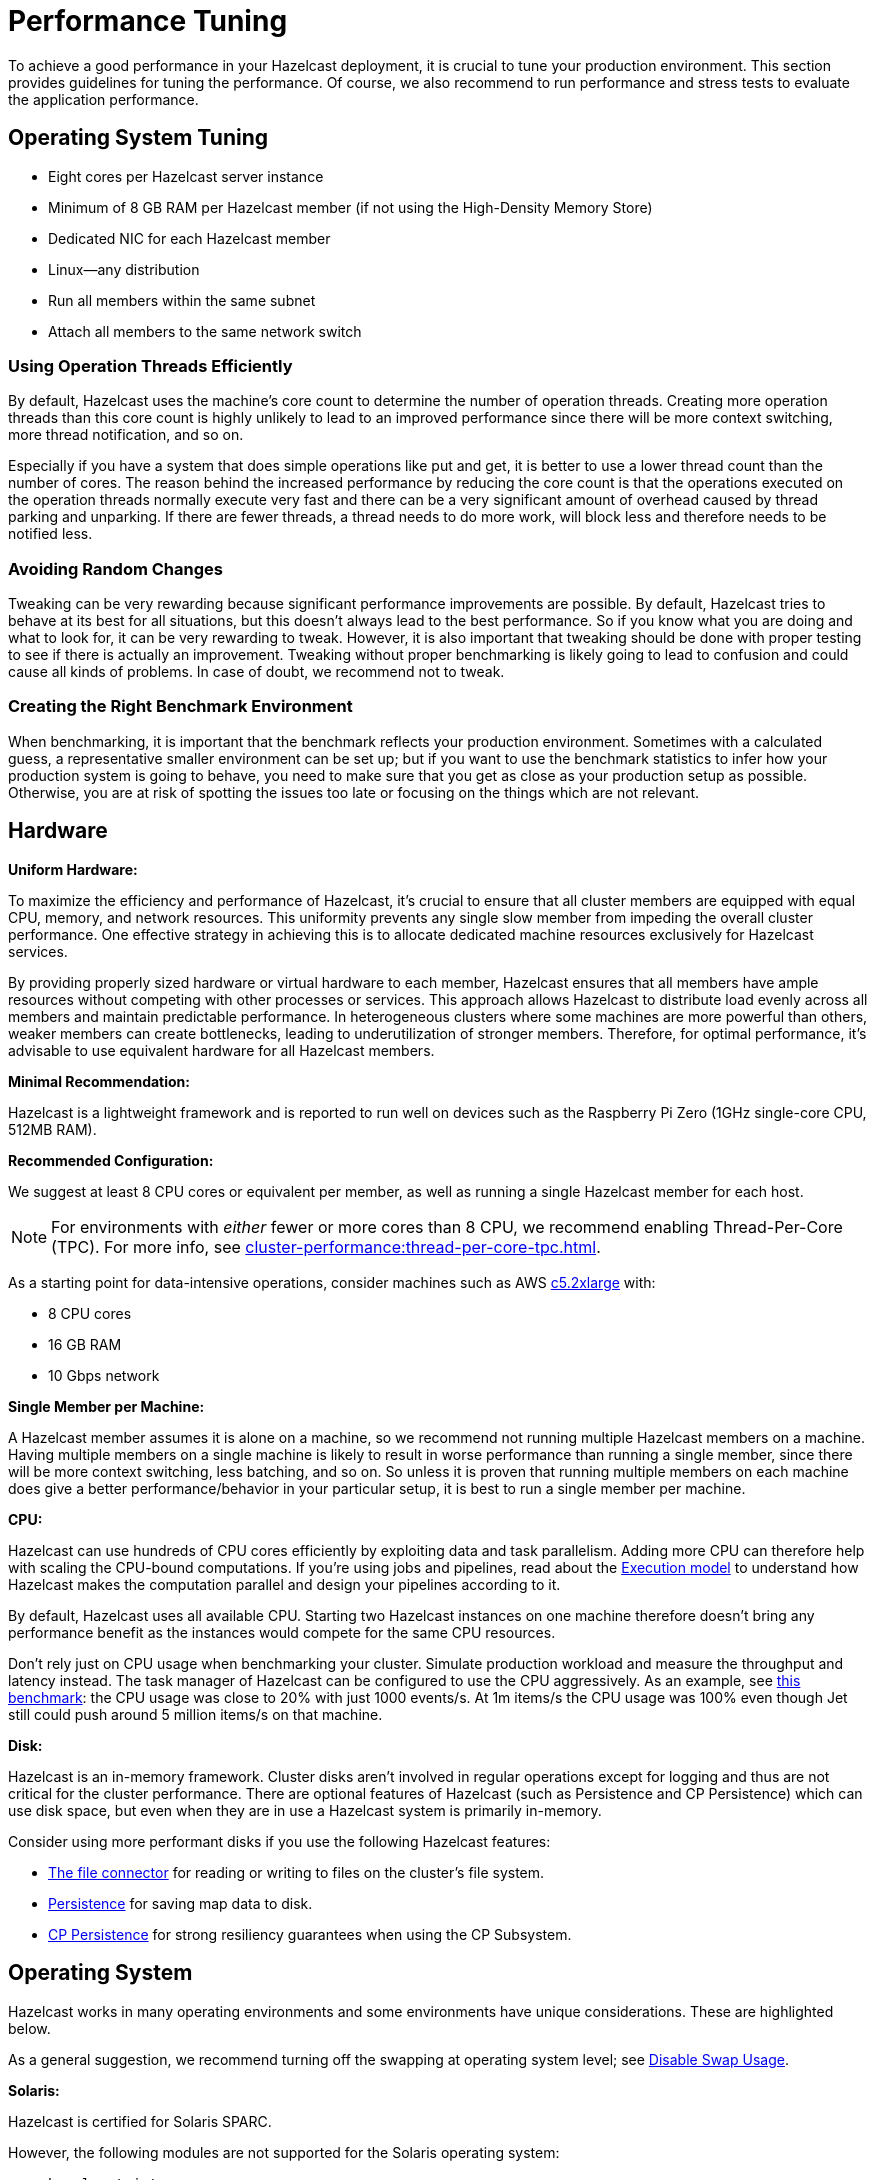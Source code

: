 = Performance Tuning

To achieve a good performance in your Hazelcast deployment, it is crucial to tune your
production environment. This section provides guidelines for tuning the performance.
Of course, we also recommend to run performance and stress tests to evaluate the application performance.

== Operating System Tuning

* Eight cores per Hazelcast server instance
* Minimum of 8 GB RAM per Hazelcast member (if not using the High-Density Memory Store)
* Dedicated NIC for each Hazelcast member
* Linux—any distribution
* Run all members within the same subnet
* Attach all members to the same network switch

=== Using Operation Threads Efficiently

By default, Hazelcast uses the machine's core count to determine the number of operation threads. Creating more
operation threads than this core count is highly unlikely to lead to an improved performance since there will be more context
switching, more thread notification, and so on.

Especially if you have a system that does simple operations like put and get,
it is better to use a lower thread count than the number of cores.
The reason behind the increased performance
by reducing the core count is that the operations executed on the operation threads normally execute very fast and there can
be a very significant amount of overhead caused by thread parking and unparking. If there are fewer threads, a thread needs
to do more work, will block less and therefore needs to be notified less.

=== Avoiding Random Changes

Tweaking can be very rewarding because significant performance improvements are possible. By default, Hazelcast tries 
to behave at its best for all situations, but this doesn't always lead to the best performance. So if you know what
you are doing and what to look for, it can be very rewarding to tweak. However, it is also important that tweaking should
be done with proper testing to see if there is actually an improvement. Tweaking without proper benchmarking
is likely going to lead to confusion and could cause all kinds of problems. In case of doubt, we recommend not to tweak.

=== Creating the Right Benchmark Environment

When benchmarking, it is important that the benchmark reflects your production environment. Sometimes with a calculated
guess, a representative smaller environment can be set up; but if you want to use the benchmark statistics to infer
how your production system is going to behave, you need to make sure that you get as close as your production setup as
possible. Otherwise, you are at risk of spotting the issues too late or focusing on the things which are not relevant.

== Hardware

**Uniform Hardware:**

To maximize the efficiency and performance of Hazelcast, it's crucial to ensure that all cluster members are equipped with equal CPU, memory, and network resources. This uniformity prevents any single slow member from impeding the overall cluster performance. One effective strategy in achieving this is to allocate dedicated machine resources exclusively for Hazelcast services.

By providing properly sized hardware or virtual hardware to each member, Hazelcast ensures that all members have ample resources without competing with other processes or services. This approach allows Hazelcast to distribute load evenly across all members and maintain predictable performance. In heterogeneous clusters where some machines are more powerful than others, weaker members can create bottlenecks, leading to underutilization of stronger members. Therefore, for optimal performance, it's advisable to use equivalent hardware for all Hazelcast members.

**Minimal Recommendation:**

Hazelcast is a lightweight framework and is reported to run well on devices
such as the Raspberry Pi Zero (1GHz single-core CPU, 512MB RAM).

**Recommended Configuration:**

We suggest at least 8 CPU cores or equivalent per member, as well as running a single Hazelcast member for each host.

NOTE: For environments with _either_ fewer or more cores than 8 CPU, we recommend enabling Thread-Per-Core (TPC). For more info, see xref:cluster-performance:thread-per-core-tpc.adoc[].

As a starting point for data-intensive operations, consider machines  such as AWS https://aws.amazon.com/ec2/instance-types/c5/[c5.2xlarge]
with:

* 8 CPU cores
* 16 GB RAM
* 10 Gbps network

**Single Member per Machine:**

A Hazelcast member assumes it is alone on a machine, so we recommend not running multiple
Hazelcast members on a machine. Having multiple
members on a single machine is likely to result in worse performance than
running a single member, since there will be more
context switching, less batching, and so on. So unless it is proven that running multiple members on each machine does give a better
performance/behavior in your particular setup, it is best to run a single member per machine.

**CPU:**

Hazelcast can use hundreds of CPU cores efficiently by exploiting data and
task parallelism. Adding more CPU can therefore help with scaling the
CPU-bound computations. If you're using jobs and pipelines, read about the
xref:architecture:distributed-computing.adoc#cooperative-execution-engine[Execution model]
to understand how Hazelcast makes the computation parallel and design your pipelines according to it.

By default, Hazelcast uses all available CPU. Starting two Hazelcast
instances on one machine therefore doesn't bring any performance benefit
as the instances would compete for the same CPU resources.

Don't rely just on CPU usage when benchmarking your cluster. Simulate
production workload and measure the throughput and latency instead. The
task manager of Hazelcast can be configured to use the CPU aggressively.
As an example, see https://hazelcast.com/blog/idle-green-threads-in-jet/?utm_source=docs-website[this benchmark]: the CPU usage was close to 20% with just 1000 events/s. At 1m items/s
the CPU usage was 100% even though Jet still could push around 5 million
items/s on that machine.

**Disk:**

Hazelcast is an in-memory framework. Cluster disks aren't involved in regular
operations except for logging and thus are not critical for the cluster
performance. There are optional features of Hazelcast (such as Persistence and 
CP Persistence) which can use disk space, but even when they are in use a 
Hazelcast system is primarily in-memory.

Consider using more performant disks if you use the following Hazelcast features:

* xref:pipelines:sources-sinks.adoc[The file connector] for reading or writing to files on the cluster's file system.
* xref:storage:persistence.adoc[Persistence] for saving map data to disk.
* xref:cp-subsystem:persistence.adoc[CP Persistence] for strong resiliency guarantees when using the CP Subsystem.

== Operating System

Hazelcast works in many operating environments and some environments
have unique considerations. These are highlighted below.

As a general suggestion, we recommend turning off the swapping at operating system level; see <<disabling-swap-usage, Disable Swap Usage>>.

[[solaris]]**Solaris:**

Hazelcast is certified for Solaris SPARC.

However, the following modules are not supported for the Solaris operating system:

- `hazelcast-jet-grpc`
- `hazelcast-jet-protobuf`
- `hazelcast-jet-python`

**Disable Transparent Huge Pages (THP):**

Transparent Huge Pages (THP) is the Linux Memory Management
feature which aims to improve the application performance by
using the larger memory pages. In most of the cases it works fine
but for databases and in-memory data grids it usually causes a significant performance drop.
Since it's enabled on most of the Linux distributions, we do recommend disabling
it when you run Hazelcast.

Use the following command to check if it's enabled:

```
cat /sys/kernel/mm/transparent_hugepage/enabled
cat /sys/kernel/mm/transparent_hugepage/defrag

```

Or an alternative command if you run RHEL:

```
cat /sys/kernel/mm/redhat_transparent_hugepage/enabled
cat /sys/kernel/mm/redhat_transparent_hugepage/defrag
```

To disable it permanently, please see the corresponding documentation
for the Linux distribution that you use. Here is an example of the instructions
for RHEL: https://access.redhat.com/solutions/46111.

=== Disabling Swap Usage

Swapping behavior can be configured by setting the kernel parameter
(`/proc/sys/vm/swappiness`) and can be turned off completely by executing
`swapoff -a` as the root user in Linux systems. We highly recommend turning
off the swapping on the machines that run Hazelcast. When your operating systems
start swapping, garbage collection activities take much longer due to the low speed of disc access.

The Linux kernel parameter, `vm.swappiness`, is a value from 0-100 that controls
the swapping of application data from physical memory to virtual memory on disk.
To prevent Linux kernel to start swapping memory to disk way too early,
we need to set the default of 60 to value between 0 and 10.
The higher the parameter value, the more aggressively inactive processes are
swapped out from physical memory. The lower the value, the less they are swapped,
forcing filesystem buffers to be emptied. In case swapping needs to be kept enabled,
we recommend setting the value between 0 and 10 to prevent the Linux kernel
to start swapping memory to disk way too early.

```
sudo sysctl vm.swappiness=10
```

== Network Tuning

=== Dedicated Network Interface Controller for Hazelcast Members

Provisioning a dedicated physical network interface controller (NIC) for
Hazelcast members ensures smooth flow of data, including business
data and cluster health checks, across servers. Sharing network interfaces
between a Hazelcast member and another application could result in choking the port,
thus causing unpredictable cluster behavior.

=== TCP Buffer Size

TCP uses a congestion window to determine how many packets it
can send at one time; the larger the congestion window, the higher the throughput.
The maximum congestion window is related to the amount of buffer
space that the kernel allocates for each socket. For each socket,
there is a default value for the buffer size, which you can change by using
a system library call just before opening the socket. You can adjust
the buffer sizes for both the receiving and sending sides of a socket.

To achieve maximum throughput, it is critical to use the optimal TCP
socket buffer sizes for the links you are using to transmit data.
If the buffers are too small, the TCP congestion window will never open up fully,
therefore throttling the sender. If the buffers are too large,
the sender can overrun the receiver such that the sending host is
faster than the receiving host, which causes the receiver to drop packets
and the TCP congestion window to shut down.

Typically, you can determine the throughput by the following formulae:

* Transaction per second = buffer size / latency
* Buffer size = Round trip time * network bandwidth

Hazelcast, by default, configures I/O buffers to 128KB; you can change these
using the following Hazelcast properties:

* `hazelcast.socket.receive.buffer.size`
* `hazelcast.socket.send.buffer.size`

The operating system has separate configuration for minimum, default and maximum socket buffer sizes, so it is not guaranteed that the socket buffers allocated to Hazelcast sockets will match the requested buffer size.

On Linux, the following kernel parameters can be used to configure socket buffer sizes:

* `net.core.rmem_max`: maximum socket receive buffer size in bytes
* `net.core.wmem_max`: maximum socket send buffer size in bytes
* `net.ipv4.tcp_rmem`: minimum, default and maximum receive buffer size per TCP socket
* `net.ipv4.tcp_wmem`: minimum, default and maximum send buffer size per TCP socket

To make a temporary change to one of these values, use `sysctl`:
```
$ sysctl net.core.rmem_max=2097152
$ sysctl net.ipv4.tcp_rmem="8192 131072 6291456"
```

To apply changes permanently, edit file `/etc/sysctl.conf` e.g.:

```
$ vi /etc/sysctl.conf
net.core.rmem_max = 2097152
net.ipv4.tcp_rmem = 8192 131072 6291456
```

Check your Linux distribution's documentation for more information about configuring kernel parameters.

== Virtual Machine Tuning

=== Garbage Collection

Keeping track of garbage collection (GC) statistics is vital to optimum performance,
especially if you run the JVM with large heap sizes. Tuning the garbage collector
for your use case is often a critical performance practice prior to deployment.
Likewise, knowing what baseline GC behavior looks like and
monitoring for behavior outside of normal tolerances will keep you aware of
potential memory leaks and other pathological memory usage. Hazelcast provides a basic
GC recommendation in our xref:ROOT:production-checklist.adoc#jvm-recommendations[JVM Recommendations].

=== Minimize Heap Usage

The best way to minimize the performance impact of GC
is to keep heap usage small. Maintaining a small heap saves countless
hours of GC tuning and provides improved stability
and predictability across your entire application.
Even if your application uses very large amounts of data, you can still keep
your heap small by using Hazelcast's High-Density Memory Store.

=== Enable GC Logging

We xref:ROOT:production-checklist.adoc#jvm-recommendations[recommend] enabling
GC logs to allow troubleshooting if performance problems occur. To enable GC
logging, use the following JVM arguments:

*Java 11+*

```
-Xlog:gc=debug:file=/tmp/gc.log:time,uptime,level,tags:filesize=100m,filecount=10
```

=== Azul Zing® and Zulu® Support

Azul Systems, the industry’s only company exclusively focused on
Java and the Java Virtual Machine (JVM), builds fully supported,
certified standards-compliant Java runtime solutions that help
enabling real-time business. Zing is a JVM designed for enterprise
Java applications and workloads that require any combination of low
latency, high transaction rates, large working memory, and/or consistent
response times. Zulu and Zulu Enterprise are Azul’s certified, freely available
open source builds of OpenJDK with a variety of flexible support options,
available in configurations for the enterprise as well as custom and embedded systems. 
Azul Zing is certified and supported in Hazelcast Enterprise. When deployed with Zing,
Hazelcast gains performance, capacity, and operational efficiency within the same infrastructure.
Additionally, you can directly use Hazelcast with Zulu without making any changes to your code.

== Query Tuning

=== Indexes for Queried Fields

For queries on fields with ranges, you can use an ordered index.
Hazelcast, by default, caches the deserialized form of the object under
query in the memory when inserted into an index. This removes the overhead
of object deserialization per query, at the cost of increased heap usage.
See the xref:query:indexing-maps.adoc#indexing-ranged-queries[Indexing Ranged Queries section].

=== Composite Indexes

Composite indexes are built on top of multiple map entry
attributes; thus, increase the performance of complex queries significantly
when used correctly. See the xref:query:indexing-maps.adoc#composite-indexes[Composite Indexes section]

=== Parallel Query Evaluation & Query Thread Pool

Setting the `hazelcast.query.predicate.parallel.evaluation` property
to `true` can speed up queries when using slow predicates or when there are huge
amount of entries per member.

If you're using queries heavily, you can benefit from increasing query thread pools.
See the xref:query:querying-maps-predicates.adoc#configuring-the-query-thread-pool[Configuring the Query Thread Pool section].

=== In-Memory Format for Queries

Setting the queried entries' in-memory format to `OBJECT` forces the objects
to be always kept in object format, resulting in faster access for queries, but also in
higher heap usage. It will also incur an object serialization step on every remote get operation. See the xref:data-structures:setting-data-format.adoc[Setting In-Memory Format section].

=== Portable Interface on Queried Objects

The Portable interface allows individual fields to be accessed without
the overhead of deserialization or reflection and supports query and
indexing support without full-object deserialization.
See the related https://hazelcast.com/blog/for-faster-hazelcast-queries/[Hazelcast Blog] and the xref:serialization:implementing-portable-serialization.adoc[Portable Serialization  section].

== Serialization Tuning

Hazelcast supports a range of object serialization mechanisms,
each with their own costs and benefits. Choosing the best serialization
scheme for your data and access patterns can greatly increase the performance
of your cluster. 

For an overview of serialization options with comparative advantages and disadvantages, see xref:serialization:serialization.adoc[].  

[[serialization-opt-recommendations]]
=== Serialization Optimization Recommendations

* Use `IMap.set()` on maps instead of `IMap.put()` if you don’t
need the old value. This eliminates unnecessary deserialization of the old value.
* Set `use-native-byte-order` and `allow-unsafe` to `true` in Hazelcast's serialization configuration.
Setting these properties to `true` enables fast copy of primitive
arrays like `byte[]`, `long[]`, etc., in your object.
* Compression is supported only by `Serializable` and
`Externalizable`. It has not been applied to other serializable methods
because it is much slower (around three orders of magnitude slower than
not using compression) and consumes a lot of CPU. However, it can
reduce binary object size by an order of magnitude.
* When `enable-shared-object` is set to `true`, the Java serializer will
back-reference an object pointing to a previously serialized instance.
If set to `false`, every instance is considered unique and copied separately
even if they point to the same instance. The default configuration is false.

See also the xref:serialization:serialization-configuration.adoc[Serialization Configuration Wrap-Up section] for details.

[[exec-svc-opt]]
== Compute Tuning

Hazelcast executor service is an extension of Java’s built-in executor service
that allows distributed execution and control of tasks. There are a number of
options for Hazelcast executor service that have an impact on performance as summarized below.

=== Number of Threads

An executor queue may be configured to have a specific number of
threads dedicated to executing enqueued tasks. Set the number of
threads (`pool-size` property in the executor service configuration)
appropriate to the number of cores available for execution.
Too few threads will reduce parallelism, leaving cores idle, while too
many threads will cause context switching overhead.
See the xref:computing:executor-service.adoc#configuring-executor-service[Configuring Executor Service section].

=== Bounded Execution Queue

An executor queue may be configured to have a maximum number
of tasks (`queue-capacity` property in the executor service configuration).
Setting a bound on the number of enqueued tasks
will put explicit back pressure on enqueuing clients by throwing
an exception when the queue is full. This will avoid the overhead
of enqueuing a task only for it to be canceled because its execution
takes too long. It will also allow enqueuing clients to take corrective
action rather than blindly filling up work queues with tasks faster than they can be executed.
See the xref:computing:executor-service.adoc#configuring-executor-service[Configuring Executor Service section].

=== Avoid Blocking Operations in Tasks

Any time spent blocking or waiting in a running task is thread
execution time wasted while other tasks wait in the queue.
Tasks should be written such that they perform no potentially
blocking operations (e.g., network or disk I/O) in their `run()` or `call()` methods.

=== Locality of Reference

By default, tasks may be executed on any member. Ideally, however,
tasks should be executed on the same machine that contains
the data the task requires to avoid the overhead of moving remote data to
the local execution context. Hazelcast executor service provides a number of
mechanisms for optimizing locality of reference.

* Send tasks to a specific member: using `ExecutorService.executeOnMember()`,
you may direct execution of a task to a particular member
* Send tasks to a key owner: if you know a task needs to operate on a
particular map key, you may direct execution of that task to the member
that owns that key
* Send tasks to all or a subset of members: if, for example, you need to operate
on all the keys in a map, you may send tasks to all members such that each task
operates on the local subset of keys, then return the local result for
further processing

=== Scaling Executor Services

If you find that your work queues consistently reach their maximum
and you have already optimized the number of threads and locality
of reference, and removed any unnecessary blocking operations in your tasks,
you may first try to scale up the hardware of the overburdened members
by adding cores and, if necessary, more memory.

When you have reached diminishing returns on scaling up
(such that the cost of upgrading a machine outweighs the benefits of the upgrade),
you can scale out by adding more members to your cluster.
The distributed nature of Hazelcast is perfectly suited to scaling out,
and you may find in many cases that it is as easy as just configuring and
deploying additional virtual or physical hardware.

=== Executor Services Guarantees

In addition to the regular distributed executor service,
Hazelcast also offers durable and scheduled executor services.
Note that when a member failure occurs, durable and scheduled executor
services come with "at least once execution of a task" guarantee,
while the regular distributed executor service has none.
See the xref:computing:durable-executor-service.adoc[Durable] and xref:computing:scheduled-executor-service.adoc[Scheduled] executor services.

=== Work Queue Is Not Partitioned

Each member-specific executor will have its own private work-queue.
Once a job is placed on that queue, it will not be taken by another member.
This may lead to a condition where one member has a lot of unprocessed
work while another is idle. This could be the result of an application
call such as the following:

```
for(;;){
   iexecutorservice.submitToMember(mytask, member)
}
```

This could also be the result of an imbalance caused by the application,
such as in the following scenario: all products by a particular manufacturer
are kept in one partition. When a new, very popular product gets released
by that manufacturer, the resulting load puts a huge pressure on that
single partition while others remain idle.

=== Work Queue Has Unbounded Capacity by Default

This can lead to `OutOfMemoryError` because the number of queued tasks
can grow without bounds. This can be solved by setting the `queue-capacity` property
in the executor service configuration. If a new task is submitted while the queue
is full, the call will not block, but will immediately throw a
`RejectedExecutionException` that the application must handle.

=== No Load Balancing

There is currently no load balancing available for tasks that can run
on any member. If load balancing is needed, it may be done by creating an
executor service proxy that wraps the one returned by Hazelcast.
Using the members from the `ClusterService` or member information from
`SPI:MembershipAwareService`, it could route "free" tasks to a specific member based on load.

=== Destroying Executors

An executor service must be shut down with care because it will
shut down all corresponding executors in every member and subsequent
calls to proxy will result in a `RejectedExecutionException`.
When the executor is destroyed and later a `HazelcastInstance.getExecutorService`
is done with the ID of the destroyed executor, a new executor will be created
as if the old one never existed.

=== Exceptions in Executors

When a task fails with an exception (or an error), this exception
will not be logged by Hazelcast by default. This comports with the
behavior of Java’s thread pool executor service, but it can make debugging difficult.
There are, however, some easy remedies: either add a try/catch in your runnable and
log the exception, or wrap the runnable/callable in a proxy that does the logging;
the last option keeps your code a bit cleaner.

[[client-exec-pool-size]]
=== Client Executor Pool Size

Hazelcast clients use an internal executor service
(different from the distributed executor service) to perform some of
its internal operations. By default, the thread pool for that executor service
is configured to be the number of cores on the client machine times five; e.g., on a 4-core
client machine, the internal executor service will have 20 threads.
In some cases, increasing that thread pool size may increase performance.

[[ep]]
=== Entry Processors Performance Tuning

Hazelcast allows you to update the whole or a
part of map or cache entries in an efficient and a lock-free way using
entry processors.

By default the entry processor executes on a partition thread. A partition thread is responsible for handling
one or more partitions. The design of entry processor assumes users have fast user code execution of the `process()` method.
In the pathological case where the code is very heavy and executes in multi-milliseconds, this may create a bottleneck.

We have a slow user code detector which can be used to log a warning
controlled by the following system properties:

* `hazelcast.slow.operation.detector.enabled` (default: true)
* `hazelcast.slow.operation.detector.threshold.millis` (default: 10000)

The defaults catch extremely slow operations but you should set this
much lower, say to 1ms, at development time to catch entry processors
that could be problematic in production. These are good candidates for our optimizations.

We have two optimizations:

* `Offloadable` which moves execution off the partition thread to an executor thread
* `ReadOnly` which means we can avoid taking a lock on the key

These are enabled very simply by implementing these interfaces in your entry processor.
These optimizations apply to the following map methods only:

* `executeOnKey(Object, EntryProcessor)`
* `submitToKey(Object, EntryProcessor)`
* `submitToKey(Object, EntryProcessor, ExecutionCallback)`

See the xref:computing:entry-processor.adoc[Entry Processors section].

[[tls-ssl-perf]]
== TLS/SSL Tuning

TLS/SSL can have a significant impact on performance. There are a few ways to
increase the performance.

The first thing that can be done is making sure that AES intrinsics are used.
Modern CPUs (2010 or newer Westmere) have hardware support for AES encryption/decryption
and the JIT automatically makes use of these AES intrinsics. They can also be
explicitly enabled using `-XX:+UseAES -XX:+UseAESIntrinsics`,
or disabled using `-XX:-UseAES -XX:-UseAESIntrinsics`.

A lot of encryption algorithms make use of padding because they encrypt/decrypt in
fixed sized blocks. If there is no enough data
for a block, the algorithm relies on random number generation to pad. Under Linux,
the JVM automatically makes use of `/dev/random` for
the generation of random numbers. `/dev/random` relies on entropy to be able to
generate random numbers. However, if this entropy is
insufficient to keep up with the rate requiring random numbers, it can slow down
the encryption/decryption since `/dev/random` will
block; it could block for minutes waiting for sufficient entropy . This can be fixed
by setting the `-Djava.security.egd=file:/dev/./urandom` system property.
For a more permanent solution, modify the
`<JAVA_HOME>/jre/lib/security/java.security` file, look for the
`securerandom.source=/dev/urandom` and change it
to `securerandom.source=file:/dev/./urandom`. Switching to `/dev/urandom` could
be controversial because `/dev/urandom` will not
block if there is a shortage of entropy and the returned random values could
theoretically be vulnerable to a cryptographic attack.
If this is a concern in your application, use `/dev/random` instead.

Hazelcast's Java smart client automatically makes use of extra I/O threads
for encryption/decryption and this have a significant impact on the performance.
This can be changed using the `hazelcast.client.io.input.thread.count` and
`hazelcast.client.io.output.thread.count` client system properties.
By default it is 1 input thread and 1 output thread. If TLS/SSL is enabled,
it defaults to 3 input threads and 3 output threads.
Having more client I/O threads than members in the cluster does not lead to
an increased performance. So with a 2-member cluster,
2 in and 2 out threads give the best performance.

[[hd]]
== High-Density Memory Store

Hazelcast's High-Density Memory Store (HDMS) is an in-memory storage
option that uses native, off-heap memory to store object data
instead of the JVM heap. This allows you to keep data in the memory without
incurring the overhead of garbage collection (GC). HDMS capabilities are supported by
the map structure, JCache implementation, Near Cache, Hibernate caching, and Web Session replications.

Available to Hazelcast Enterprise customers, HDMS is an ideal solution
for those who want the performance of in-memory data, need the predictability
of well-behaved Java memory management, and don’t want to spend time
and effort on meticulous and fragile GC tuning.

If you use HDMS with large data sizes,
we recommend a large increase in partition count, starting with 5009 or higher. See the
<<partition-count, Partition Count section>> above for more information. Also, if you intend
to pre-load very large amounts of data into memory (tens, hundreds, or thousands of gigabytes),
be sure to profile the data load time and to take that startup time into account prior to deployment.

See the xref:storage:high-density-memory.adoc[HDMS section] to learn more.

[[many-members]]
== Clusters with Huge Amount of Members/Clients

Very large clusters of hundreds of members are possible with Hazelcast,
but stability depends heavily on your network infrastructure and
ability to monitor and manage those many members. Distributed executions
in such an environment will be more sensitive to your application's
handling of execution errors, timeouts, and the optimization of task code.

In general, you get better results with smaller clusters of Hazelcast members
running on more powerful hardware and a higher number of Hazelcast clients.
When running large numbers of clients, network stability is still a significant factor
in overall stability. If you are running in Amazon EC2, hosting clients
and members in the same zone is beneficial. Using Near Cache on read-mostly
data sets reduces server load and network overhead. You may also try increasing
the number of threads in the client executor pool.

[[int-response-queue]]
== Setting Internal Response Queue Idle Strategies

You can set the response thread for internal operations both on the members and clients.
By setting the backoff mode on and depending on the use case, you can get a
5-10% performance improvement. However, this increases the CPU utilization.
To enable backoff mode please set the following property for Hazelcast cluster members: 

```
-Dhazelcast.operation.responsequeue.idlestrategy=backoff  
```

For Hazelcast clients, please use the following property to enable backoff:

```
-Dhazelcast.client.responsequeue.idlestrategy=backoff
```
